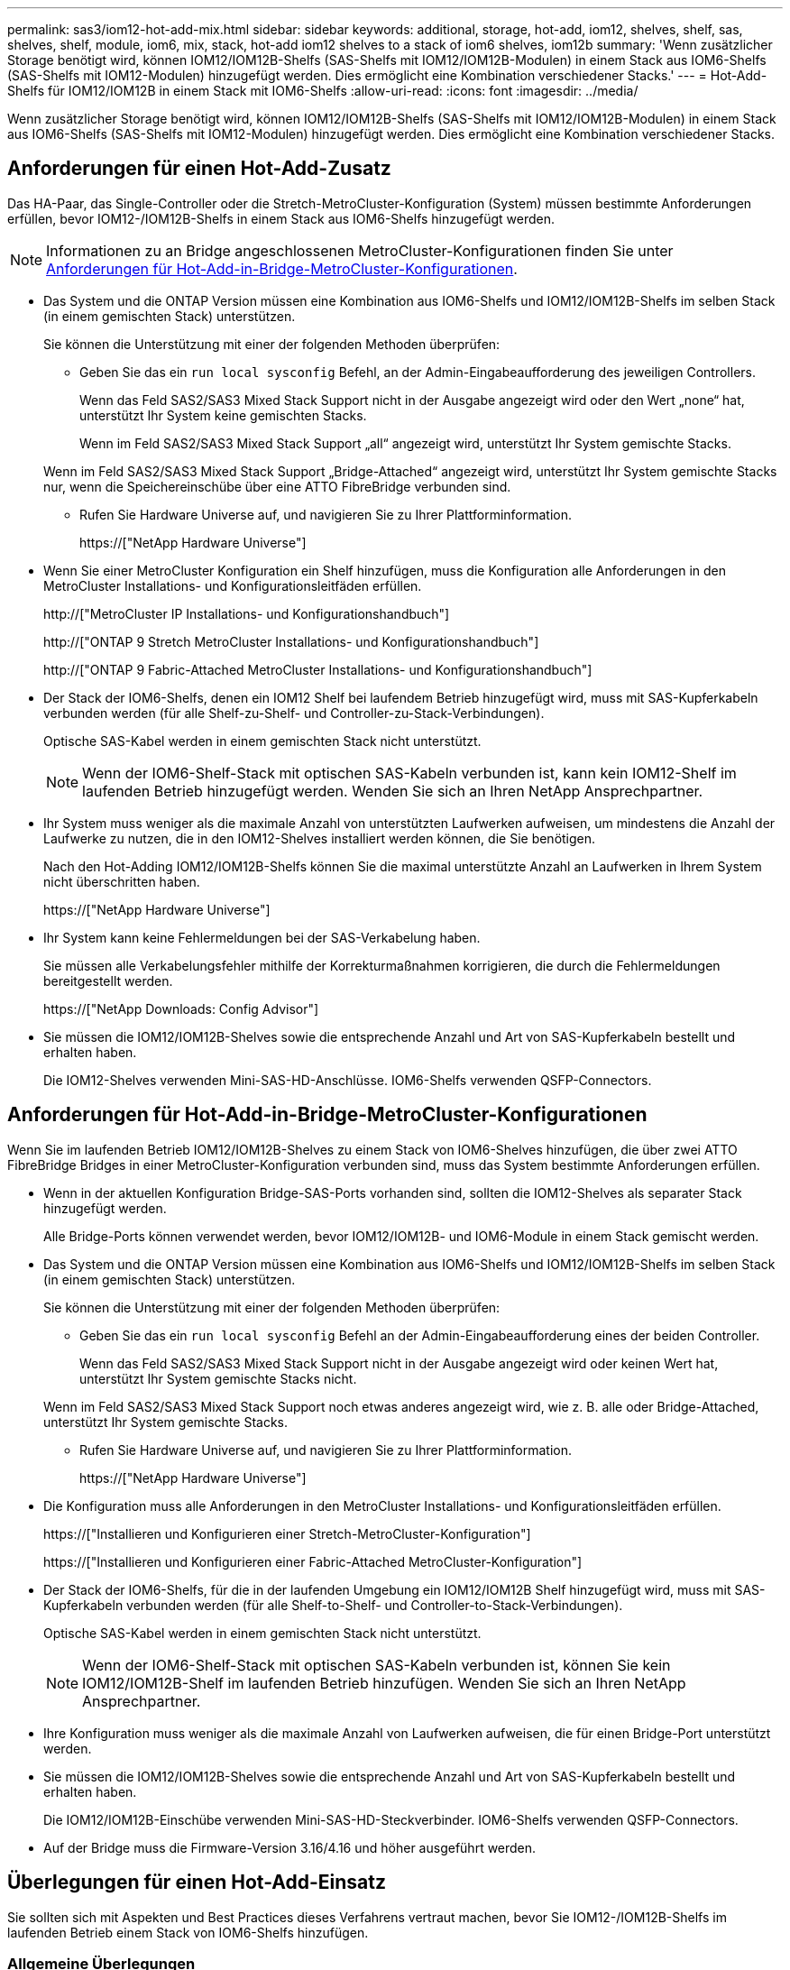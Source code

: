 ---
permalink: sas3/iom12-hot-add-mix.html 
sidebar: sidebar 
keywords: additional, storage, hot-add, iom12, shelves, shelf, sas, shelves, shelf, module, iom6, mix, stack, hot-add iom12 shelves to a stack of iom6 shelves, iom12b 
summary: 'Wenn zusätzlicher Storage benötigt wird, können IOM12/IOM12B-Shelfs (SAS-Shelfs mit IOM12/IOM12B-Modulen) in einem Stack aus IOM6-Shelfs (SAS-Shelfs mit IOM12-Modulen) hinzugefügt werden. Dies ermöglicht eine Kombination verschiedener Stacks.' 
---
= Hot-Add-Shelfs für IOM12/IOM12B in einem Stack mit IOM6-Shelfs
:allow-uri-read: 
:icons: font
:imagesdir: ../media/


[role="lead"]
Wenn zusätzlicher Storage benötigt wird, können IOM12/IOM12B-Shelfs (SAS-Shelfs mit IOM12/IOM12B-Modulen) in einem Stack aus IOM6-Shelfs (SAS-Shelfs mit IOM12-Modulen) hinzugefügt werden. Dies ermöglicht eine Kombination verschiedener Stacks.



== Anforderungen für einen Hot-Add-Zusatz

Das HA-Paar, das Single-Controller oder die Stretch-MetroCluster-Konfiguration (System) müssen bestimmte Anforderungen erfüllen, bevor IOM12-/IOM12B-Shelfs in einem Stack aus IOM6-Shelfs hinzugefügt werden.


NOTE: Informationen zu an Bridge angeschlossenen MetroCluster-Konfigurationen finden Sie unter <<Anforderungen für Hot-Add-in-Bridge-MetroCluster-Konfigurationen>>.

* Das System und die ONTAP Version müssen eine Kombination aus IOM6-Shelfs und IOM12/IOM12B-Shelfs im selben Stack (in einem gemischten Stack) unterstützen.
+
Sie können die Unterstützung mit einer der folgenden Methoden überprüfen:

+
** Geben Sie das ein ``run local sysconfig`` Befehl, an der Admin-Eingabeaufforderung des jeweiligen Controllers.
+
Wenn das Feld SAS2/SAS3 Mixed Stack Support nicht in der Ausgabe angezeigt wird oder den Wert „none“ hat, unterstützt Ihr System keine gemischten Stacks.

+
Wenn im Feld SAS2/SAS3 Mixed Stack Support „all“ angezeigt wird, unterstützt Ihr System gemischte Stacks.

+
Wenn im Feld SAS2/SAS3 Mixed Stack Support „Bridge-Attached“ angezeigt wird, unterstützt Ihr System gemischte Stacks nur, wenn die Speichereinschübe über eine ATTO FibreBridge verbunden sind.

** Rufen Sie Hardware Universe auf, und navigieren Sie zu Ihrer Plattforminformation.
+
https://["NetApp Hardware Universe"]



* Wenn Sie einer MetroCluster Konfiguration ein Shelf hinzufügen, muss die Konfiguration alle Anforderungen in den MetroCluster Installations- und Konfigurationsleitfäden erfüllen.
+
http://["MetroCluster IP Installations- und Konfigurationshandbuch"]

+
http://["ONTAP 9 Stretch MetroCluster Installations- und Konfigurationshandbuch"]

+
http://["ONTAP 9 Fabric-Attached MetroCluster Installations- und Konfigurationshandbuch"]

* Der Stack der IOM6-Shelfs, denen ein IOM12 Shelf bei laufendem Betrieb hinzugefügt wird, muss mit SAS-Kupferkabeln verbunden werden (für alle Shelf-zu-Shelf- und Controller-zu-Stack-Verbindungen).
+
Optische SAS-Kabel werden in einem gemischten Stack nicht unterstützt.

+

NOTE: Wenn der IOM6-Shelf-Stack mit optischen SAS-Kabeln verbunden ist, kann kein IOM12-Shelf im laufenden Betrieb hinzugefügt werden. Wenden Sie sich an Ihren NetApp Ansprechpartner.

* Ihr System muss weniger als die maximale Anzahl von unterstützten Laufwerken aufweisen, um mindestens die Anzahl der Laufwerke zu nutzen, die in den IOM12-Shelves installiert werden können, die Sie benötigen.
+
Nach den Hot-Adding IOM12/IOM12B-Shelfs können Sie die maximal unterstützte Anzahl an Laufwerken in Ihrem System nicht überschritten haben.

+
https://["NetApp Hardware Universe"]

* Ihr System kann keine Fehlermeldungen bei der SAS-Verkabelung haben.
+
Sie müssen alle Verkabelungsfehler mithilfe der Korrekturmaßnahmen korrigieren, die durch die Fehlermeldungen bereitgestellt werden.

+
https://["NetApp Downloads: Config Advisor"]

* Sie müssen die IOM12/IOM12B-Shelves sowie die entsprechende Anzahl und Art von SAS-Kupferkabeln bestellt und erhalten haben.
+
Die IOM12-Shelves verwenden Mini-SAS-HD-Anschlüsse. IOM6-Shelfs verwenden QSFP-Connectors.





== Anforderungen für Hot-Add-in-Bridge-MetroCluster-Konfigurationen

Wenn Sie im laufenden Betrieb IOM12/IOM12B-Shelves zu einem Stack von IOM6-Shelves hinzufügen, die über zwei ATTO FibreBridge Bridges in einer MetroCluster-Konfiguration verbunden sind, muss das System bestimmte Anforderungen erfüllen.

* Wenn in der aktuellen Konfiguration Bridge-SAS-Ports vorhanden sind, sollten die IOM12-Shelves als separater Stack hinzugefügt werden.
+
Alle Bridge-Ports können verwendet werden, bevor IOM12/IOM12B- und IOM6-Module in einem Stack gemischt werden.

* Das System und die ONTAP Version müssen eine Kombination aus IOM6-Shelfs und IOM12/IOM12B-Shelfs im selben Stack (in einem gemischten Stack) unterstützen.
+
Sie können die Unterstützung mit einer der folgenden Methoden überprüfen:

+
** Geben Sie das ein ``run local sysconfig`` Befehl an der Admin-Eingabeaufforderung eines der beiden Controller.
+
Wenn das Feld SAS2/SAS3 Mixed Stack Support nicht in der Ausgabe angezeigt wird oder keinen Wert hat, unterstützt Ihr System gemischte Stacks nicht.

+
Wenn im Feld SAS2/SAS3 Mixed Stack Support noch etwas anderes angezeigt wird, wie z. B. alle oder Bridge-Attached, unterstützt Ihr System gemischte Stacks.

** Rufen Sie Hardware Universe auf, und navigieren Sie zu Ihrer Plattforminformation.
+
https://["NetApp Hardware Universe"]



* Die Konfiguration muss alle Anforderungen in den MetroCluster Installations- und Konfigurationsleitfäden erfüllen.
+
https://["Installieren und Konfigurieren einer Stretch-MetroCluster-Konfiguration"]

+
https://["Installieren und Konfigurieren einer Fabric-Attached MetroCluster-Konfiguration"]

* Der Stack der IOM6-Shelfs, für die in der laufenden Umgebung ein IOM12/IOM12B Shelf hinzugefügt wird, muss mit SAS-Kupferkabeln verbunden werden (für alle Shelf-to-Shelf- und Controller-to-Stack-Verbindungen).
+
Optische SAS-Kabel werden in einem gemischten Stack nicht unterstützt.

+

NOTE: Wenn der IOM6-Shelf-Stack mit optischen SAS-Kabeln verbunden ist, können Sie kein IOM12/IOM12B-Shelf im laufenden Betrieb hinzufügen. Wenden Sie sich an Ihren NetApp Ansprechpartner.

* Ihre Konfiguration muss weniger als die maximale Anzahl von Laufwerken aufweisen, die für einen Bridge-Port unterstützt werden.
* Sie müssen die IOM12/IOM12B-Shelves sowie die entsprechende Anzahl und Art von SAS-Kupferkabeln bestellt und erhalten haben.
+
Die IOM12/IOM12B-Einschübe verwenden Mini-SAS-HD-Steckverbinder. IOM6-Shelfs verwenden QSFP-Connectors.

* Auf der Bridge muss die Firmware-Version 3.16/4.16 und höher ausgeführt werden.




== Überlegungen für einen Hot-Add-Einsatz

Sie sollten sich mit Aspekten und Best Practices dieses Verfahrens vertraut machen, bevor Sie IOM12-/IOM12B-Shelfs im laufenden Betrieb einem Stack von IOM6-Shelfs hinzufügen.



=== Allgemeine Überlegungen

* Es wird dringend empfohlen, dass die IOM12/IOM12B-Shelves, die Sie Hot-Addding verwenden, Firmware-Version 0260 oder höher ausführen, bevor Sie sie mit Ihrem System verkabeln.
+
Eine unterstützte Version der Shelf-Firmware schützt vor Problemen mit dem Zugriff auf den Storage Stack, wenn Sie das Shelf, das im laufenden Betrieb hinzugefügt wird, nicht ordnungsgemäß mit dem Stack verbunden haben.

+
Überprüfen Sie nach dem Download der IOM12/IOM12B Shelf-Firmware auf Ihre Shelves, ob die Firmware-Version 0260 oder höher ist, indem Sie in die eingeben `storage shelf show -module` Befehl an der Konsole eines der beiden Controller.

* Eine unterbrechungsfreie Stack-Konsolidierung wird nicht unterstützt.
+
Mithilfe dieses Verfahrens können Festplatten-Shelfs, die im laufenden Betrieb hinzugefügt wurden, nicht von einem anderen Stack in demselben System entfernt werden, wenn das System eingeschaltet ist und Daten bereitstellt (I/O wird ausgeführt).

* Mithilfe dieses Verfahrens können Festplatten-Shelfs im laufenden Betrieb hinzugefügt werden, die innerhalb desselben MetroCluster Systems entfernt wurden, wenn das betroffene Shelf Aggregate gespiegelt hat.
* Wenn Shelfs mit IOM12-Modulen in einem Shelf-Stack mit IOM6-Modulen hinzugefügt werden, arbeitet die Performance des gesamten Stacks mit 6 Gbit/s (arbeitet mit der niedrigsten gemeinsamen Geschwindigkeit).
+
Bei den Hot-Adding-Shelfs, die von IOM3- oder IOM6-Modulen aktualisiert wurden, arbeitet der Stack mit 12 Gbit/s. Die Shelf-Backplane und Festplattenfunktionen können die Festplatten-Performance jedoch auf 3 Gbit/s oder 6 Gbit/s begrenzen.

* Nachdem Sie ein Shelf mit Hot-Zusatz angeschlossen haben, erkennt ONTAP das Shelf:
+
** Wenn die automatische Laufwerkszuweisung aktiviert ist, wird die Laufwerkseigentümer festgelegt.
** Die Shelf- (IOM) und die Laufwerk-Firmware sollten bei Bedarf automatisch aktualisiert werden.
+

NOTE: Firmware-Updates können bis zu 30 Minuten dauern.







=== Überlegungen zu Best Practices

* *Best Practice:* die beste Praxis ist, aktuelle Versionen der Shelf- (IOM) Firmware und Laufwerk-Firmware auf dem System zu haben, bevor ein Shelf im laufenden Betrieb hinzugefügt wird.
+
https://["NetApp Downloads: Festplatten-Shelf Firmware"]

+
https://["NetApp Downloads: Festplatten-Firmware"]




NOTE: Stellen Sie die Firmware nicht auf eine Version zurück, die Ihr Shelf und seine Komponenten nicht unterstützt.

* *Best Practice:* die beste Praxis ist, dass die aktuelle Version des Disk Qualification Package (DQP) installiert wird, bevor ein Shelf im laufenden Betrieb hinzugefügt wird.
+
Wenn die aktuelle Version des DQP installiert ist, kann Ihr System neu qualifizierte Laufwerke erkennen und verwenden. Dies verhindert, dass Systemereignimeldungen über nicht aktuelle Laufwerksinformationen verfügen und Laufwerkspartitionierung verhindern, da Laufwerke nicht erkannt werden. Das DQP benachrichtigt Sie auch über nicht aktuelle Laufwerk-Firmware.

+
https://["NetApp Downloads: Disk Qualification Package"^]

* *Best Practice:* die beste Praxis ist, Active IQ Config Advisor vor und nach dem Hot-Adding eines Regals zu laufen.
+
Wenn Sie Active IQ Config Advisor ausführen, bevor Sie ein Shelf hinzufügen, erhalten Sie einen Snapshot der vorhandenen SAS-Konnektivität, verifiziert die Firmware-Versionen (IOM) und ermöglicht Ihnen, eine Shelf-ID zu überprüfen, die bereits auf dem System verwendet wird. Wenn Sie Active IQ Config Advisor nach dem Hinzufügen eines Shelfs im laufenden Betrieb ausführen, können Sie überprüfen, ob Shelfs ordnungsgemäß verkabelt sind und die Shelf-IDs innerhalb des Systems eindeutig sind.

+
https://["NetApp Downloads: Config Advisor"]

* *Best Practice:* die beste Praxis ist es, in-Band ACP (IBACP) auf Ihrem System laufen zu lassen.
+
** Für Systeme, auf denen IBAP läuft, wird IBACP automatisch auf Hot-Added IOM12-Shelves aktiviert.
** Bei Systemen, bei denen Out-of-Band-ACP aktiviert ist, sind ACP-Funktionen auf IOM12-Shelfs nicht verfügbar.
+
Sie sollten zu IBACP migrieren und die Out-of-Band ACP-Verkabelung entfernen.

** Wenn Ihr System nicht IBACP verfügt und Ihr System die Anforderungen von IBACP erfüllt, können Sie Ihr System auf IBACP migrieren, bevor Sie ein IOM12 Shelf im laufenden Betrieb hinzufügen.
+
https://["Anweisungen für die Migration in IBACP"]

+

NOTE: Die Migrationsanweisungen enthalten die Systemanforderungen für IBACP.







== Bereiten Sie sich darauf vor, das Laufwerk manuell einem Hot-Add-Vorgang zuzuweisen

Wenn Sie die Eigentümerschaft der Laufwerke für die IOM12-Shelves manuell zuweisen, müssen Sie die automatische Laufwerkszuweisung deaktivieren, wenn sie aktiviert ist.

.Bevor Sie beginnen
Sie müssen die Systemanforderungen erfüllt haben.

<<Anforderungen für einen Hot-Add-Zusatz>>

<<Anforderungen für Hot-Add-in-Bridge-MetroCluster-Konfigurationen>>

.Über diese Aufgabe
Bei einem HA-Paar müssen Sie die Eigentümerschaft des Laufwerks manuell zuweisen, wenn Laufwerke im Shelf Eigentum beider Controller-Module sind.

.Schritte
. Überprüfen Sie, ob die automatische Laufwerkszuweisung aktiviert ist: `storage disk option show`
+
Wenn Sie ein HA-Paar haben, können Sie den Befehl auf einem der Controller-Module eingeben.

+
Wenn die automatische Laufwerkszuweisung aktiviert ist, wird die Ausgabe angezeigt `on` In der Spalte „`Auto Assign`“ (für jedes Controller-Modul).

. Wenn die automatische Laufwerkszuweisung aktiviert ist, deaktivieren Sie sie: `storage disk option modify -node _node_name_ -autoassign off`
+
Wenn Sie über ein HA-Paar oder eine MetroCluster Konfiguration mit zwei Nodes verfügen, müssen Sie die automatische Laufwerkszuweisung auf beiden Controller-Modulen deaktivieren.





== Installation von Shelfs für ein Hot-Add-regale

Sie installieren das Shelf für jedes Shelf, das Sie im laufenden Betrieb hinzufügen, in ein Rack, verbinden die Netzkabel, schalten das Shelf ein und legen die Shelf-ID fest.

. Installieren Sie das Rack Mount Kit (für Installationen mit zwei oder vier Pfosten), die mit Ihrem Festplatten-Shelf geliefert wurden. Verwenden Sie dazu den Installationsflyer, der mit dem Kit geliefert wurde.
+
[NOTE]
====
Wenn Sie mehrere Platten-Shelfs installieren, sollten Sie diese von unten nach oben im Rack installieren, um für optimale Stabilität zu sorgen.

====
+
[CAUTION]
====
Montieren Sie das Festplatten-Shelf nicht in ein Telco-Rack, da es aufgrund des Gewichts des Festplatten-Shelfs zu einem Einsturz des Racks mit seinem eigenen Gewicht führen kann.

====
. Installieren und befestigen Sie das Festplatten-Shelf mit dem im Kit enthaltenen Installationsflyer an den Halterungen und am Rack.
+
Damit ein Platten-Shelf leichter und leichter zu manövrieren kann, entfernen Sie die Netzteile und I/O-Module (IOMs).

+
Obwohl die Laufwerke getrennt verpackt sind und das Shelf leichter wird, wiegt ein leeres DS460C Shelf noch immer ungefähr 132 kg. Gehen Sie daher beim Verschieben eines Shelfs folgende Vorsicht vor.

+

CAUTION: Es wird empfohlen, einen mechanischen Aufzug oder vier Personen mit den Hubgriffen zu verwenden, um ein leeres DS460C-Regal sicher zu bewegen.

+
Ihre DS460C-Sendung wurde mit vier abnehmbaren Hebegriffen (zwei pro Seite) verpackt. Um die Hebegriffe zu verwenden, installieren Sie sie, indem Sie die Laschen der Griffe in die Schlitze an der Seite des Regals einsetzen und nach oben drücken, bis sie einrasten. Wenn Sie dann das Festplatten-Shelf auf die Schienen schieben, lösen Sie mithilfe der Daumenverriegelung jeweils einen Satz von Griffen. Die folgende Abbildung zeigt, wie ein Hubgriff befestigt wird.

+
image::../media/drw_ds460c_handles.gif[drw ds460c Griffe]

. Installieren Sie alle zuvor entfernten Netzteile und IOMs neu, bevor Sie das Festplatten-Shelf in das Rack einbauen.
. Wenn Sie ein DS460C Festplatten-Shelf installieren, installieren Sie die Laufwerke in den Laufwerkfächer. Andernfalls fahren Sie mit dem nächsten Schritt fort.
+
[NOTE]
====
Tragen Sie stets ein ESD-Handgelenkband, das an einer nicht lackierten Oberfläche am Gehäuse geerdet ist, um statische Entladungen zu vermeiden.

Wenn ein Handgelenkband nicht verfügbar ist, berühren Sie eine unlackierte Oberfläche des Speichergehäuses, bevor Sie das Festplattenlaufwerk behandeln.

====
+
Wenn Sie ein teilweise bestücktes Shelf erworben haben, das heißt, dass das Shelf weniger als die 60 von ihm unterstützten Laufwerke für jede Schublade enthält, installieren Sie die Laufwerke wie folgt:

+
** Installieren Sie die ersten vier Laufwerke in den vorderen Steckplätzen (0, 3, 6 und 9).
+

NOTE: *Gefahr einer Gerätestörung:* um einen korrekten Luftstrom zu ermöglichen und eine Überhitzung zu vermeiden, müssen die ersten vier Laufwerke immer in die vorderen Schlitze (0, 3, 6 und 9) eingesetzt werden.

** Verteilen Sie bei den verbleibenden Laufwerken gleichmäßig auf alle Fächer.




Die folgende Abbildung zeigt, wie die Laufwerksanzahl bei jedem Laufwerkschublade im Shelf von 0 bis 11 nummeriert ist.

image::../media/dwg_trafford_drawer_with_hdds_callouts.gif[Dwg trafford Schublade mit hdds-Callouts]

. Öffnen Sie die obere Schublade des Regals.
. Nehmen Sie ein Laufwerk aus dem ESD-Beutel.
. Den Nockengriff am Antrieb senkrecht anheben.
. Richten Sie die beiden angehobenen Tasten auf beiden Seiten des Laufwerkträgers an der entsprechenden Lücke im Laufwerkskanal auf der Laufwerksschublade aus.
+
image::../media/28_dwg_e2860_de460c_drive_cru.gif[28 DWG e2860 de460c Antrieb Cru]

+
[cols="10,90"]
|===


| image:../media/legend_icon_01.png[""] | Erhöhte Taste auf der rechten Seite des Laufwerkträgers 
|===
. Senken Sie den Antrieb gerade nach unten, und drehen Sie dann den Nockengriff nach unten, bis das Laufwerk unter dem orangefarbenen Freigaberiegel einrastet.
. Wiederholen Sie die vorherigen Teilschritte für jedes Laufwerk in der Schublade.
+
Stellen Sie sicher, dass die Steckplätze 0, 3, 6 und 9 in jeder Schublade Laufwerke enthalten.

. Schieben Sie die Laufwerkschublade vorsichtig wieder in das Gehäuse.
+
|===


 a| 
image:../media/2860_dwg_e2860_de460c_gentle_close.gif[""]



 a| 

CAUTION: *Möglicher Verlust des Datenzugriffs:* Schlingen Sie die Schublade niemals aus. Schieben Sie die Schublade langsam hinein, um zu vermeiden, dass die Schublade einrastet und das Speicher-Array beschädigt wird.

|===
. Schließen Sie die Antriebsschublade, indem Sie beide Hebel in die Mitte schieben.
. Wiederholen Sie diese Schritte für jede Schublade im Festplatten-Shelf.
. Befestigen Sie die Frontverkleidung.
+
.. Wenn Sie mehrere Festplatten-Shelfs hinzufügen, wiederholen Sie die vorherigen Schritte für jedes Festplatten-Shelf, das Sie installieren.
.. Schließen Sie die Netzteile für jedes Festplatten-Shelf an:


. Schließen Sie die Stromkabel zuerst an die Festplatten-Shelves an, um sie an die Halterung des Netzkabels zu befestigen. Anschließend können Sie die Netzkabel an verschiedene Stromquellen anschließen, um die Stabilität zu gewährleisten.
. Schalten Sie die Netzteile für jedes Festplatten-Shelf ein und warten Sie, bis die Festplatten erweitert werden.
+
.. Legen Sie die Shelf-ID für jedes Shelf fest, das Sie einer ID hinzufügen möchten, die innerhalb des HA-Paars oder der Single-Controller-Konfiguration eindeutig ist.
+
Gültige Shelf-ID: 00 bis 99. Es wird empfohlen, die Shelf-IDs so festzulegen, dass IOM6-Shelfs niedrigere Zahlen (1 bis 9) und die IOM12-Shelfs größere Zahlen (10 und höher) verwenden.

+
Wenn Sie über ein Plattformmodell mit Onboard-Storage verfügen, müssen Shelf-IDs über das interne Shelf und extern verbundene Shelves eindeutig sein. Es wird empfohlen, dass Sie für das interne Shelf den Wert 0 festlegen. Bei MetroCluster-IP-Konfigurationen gelten nur die externen Shelf-Namen. Daher müssen die Shelf-Namen nicht eindeutig sein.



. Falls erforderlich, überprüfen Sie, ob die Shelf-IDs bereits verwendet werden, indem Sie Active IQ Config Advisor ausführen.
+
https://["NetApp Downloads: Config Advisor"]

+
Sie können auch die ausführen `storage shelf show -fields shelf-id` Befehl, um eine Liste der bereits verwendeten Shelf-IDs (und Duplikate, falls vorhanden) in Ihrem System anzuzeigen.

. Greifen Sie auf den Shelf-ID-Knopf hinter der linken Endkappe zu.
. Ändern Sie die erste Nummer der Shelf-ID, indem Sie die orange Taste gedrückt halten, bis die erste Ziffer auf der digitalen Anzeige blinkt. Diese kann bis zu drei Sekunden dauern.
. Drücken Sie die Taste, um die Nummer so lange zu drücken, bis Sie die gewünschte Nummer erreicht haben.
. Wiederholen Sie für die zweite Zahl die Unterschritte c und d.
. Beenden Sie den Programmiermodus, indem Sie die Taste gedrückt halten, bis die zweite Ziffer nicht mehr blinkt. Dies kann bis zu drei Sekunden dauern.
. Schalten Sie das Shelf aus und wieder ein, damit die Shelf-ID übernommen wird.
+
Sie müssen beide Netzschalter ausschalten, 10 Sekunden warten und dann wieder einschalten, um den aus- und Wiedereinschalten abzuschließen.

. Wiederholen Sie die Teilschritte b bis g für jedes Regal, das Sie im laufenden Betrieb hinzufügen möchten.




== Kabel-Shelfs für ein Hot-Add-Kabel

Wie Sie ein IOM12/IOM12B Shelf mit einem Stack von IOM12-Shelves verkabeln, hängt davon ab, ob das IOM12-Shelf das erste IOM12/IOM12B-Shelf ist, d. h., es gibt keine anderen IOM12-Shelves im Stack, Oder ob es sich um ein zusätzliches IOM12/IOM12B-Shelf zu einem vorhandenen gemischten Stack handelt, d. h. ein oder mehrere IOM12/IOM12B-Shelves sind bereits im Stack vorhanden. Es hängt auch davon ab, ob der Stack Multipath HA, Multipath-Konnektivität, Single Path HA oder Single Path-Konnektivität bietet.

.Bevor Sie beginnen
* Sie müssen die Systemanforderungen erfüllt haben.
+
<<Anforderungen für einen Hot-Add-Zusatz>>

* Sie müssen das Vorbereitungsverfahren, falls zutreffend, abgeschlossen haben.
+
<<Bereiten Sie sich darauf vor, das Laufwerk manuell einem Hot-Add-Vorgang zuzuweisen>>

* Sie müssen die Shelfs installiert und eingeschaltet sowie die Shelf-IDs festlegen.
+
<<Installation von Shelfs für ein Hot-Add-regale>>



.Über diese Aufgabe
* IOM12/IOM12B-Shelves werden immer in den logischen letzten Shelf in einem Stack hinzugefügt, um eine einzelne-Geschwindigkeit-Transition innerhalb des Stacks zu ermöglichen.
+
Durch die Erweiterung von IOM12/IOM12B-Shelfs in das logische, letzte Shelf in einem Stack bleiben die IOM6-Shelfs in Gruppen zusammengefasst und die IOM12/IOM12B-Shelfs bleiben so gruppiert, dass eine Transition zwischen den beiden Gruppen von Shelfs mit einer einzigen Geschwindigkeit möglich ist.

+
Beispiel:

+
** In einem HA-Paar wird ein Übergang mit einer einzelnen Geschwindigkeit in einem Stack mit zwei IOM6-Shelfs und zwei IOM12/IOM12B-Shelfs wie folgt dargestellt:
+
 Controller <-> IOM6 <-> IOM6 <---> IOM12IOM12B <-> IOM12/IOM12B <-> Controller
** In einem HA-Paar mit integriertem IOM12E Storage wird ein Übergang mit einer einzelnen Geschwindigkeit in einem Stack mit zwei IOM12-Shelfs und zwei IOM6-Shelfs wie folgt dargestellt:
+
 IOM12E 0b <-> IOM12/IOM12B <-> IOM12/IOM12B <---> IOM6 <-> IOM6 <-> IOM12E 0a
+
Der Onboard-Speicherport 0b ist der Port vom internen Speicher (Expander) und da er mit dem Hot-Added IOM12/IOM12B-Shelf (das letzte Shelf im Stack) verbunden wird, wird die Gruppe der IOM12/IOM12B-Shelves zusammen gehalten und ein einziger Übergang über den Stack und die integrierte IOM12E-Speicherung beibehalten.



* Es wird nur eine Transition mit einer zentralen Geschwindigkeit in einem gemischten Stack unterstützt. Es gibt keine weiteren Geschwindigkeitsübergänge. Beispielsweise können Sie keine zwei Geschwindigkeitsübergänge innerhalb eines Stacks haben, die wie dargestellt werden:
+
 Controller <-> IOM6 <-> IOM6 <---> IOM12/IOM12B <-> IOM12/IOM12B <---> IOM6 <-> Controller
* IOM6-Shelfs können in einem gemischten Stack hinzugefügt werden. Sie müssen sie jedoch zusammen mit den IOM6-Shelfs (vorhandene Gruppe von IOM6-Shelfs) in den Stack einbinden, um die Transition in der einzelnen Geschwindigkeit im Stack aufrechtzuerhalten.
* Sie verkabeln IOM12/IOM12B-Shelves indem Sie zuerst die SAS-Ports auf dem IOM A-Pfad verbinden und dann die Kabelschritte für den IOM B-Pfad, je nach Ihrer Stack-Konnektivität, wiederholen.
+

NOTE: In einer MetroCluster-Konfiguration können Sie den IOM B-Pfad nicht verwenden.

* Das erste IOM12/IOM12B-Shelf (das Shelf, das mit dem logischen letzten IOM6-Shelf verbunden wird) stellt immer eine Verbindung zu den IOM6-Shelf Circle-Ports (keine quadratischen Ports) her.
* Die SAS-Kabelanschlüsse sind codiert. Wenn sie sich korrekt an einen SAS-Port orientieren, klickt der Anschluss an.
+
Bei Shelfs setzen Sie einen SAS-Kabelanschluss ein, wobei die Zuglasche nach unten (auf der Unterseite des Steckers) ausgerichtet ist. Bei Controllern kann die Ausrichtung der SAS-Ports je nach Plattformmodell variieren. Daher variiert die korrekte Ausrichtung des SAS-Kabelsteckers.

* Sie können die folgende Abbildung zur Verkabelung von IOM12/IOM12B-Shelfs mit einem IOM6-Shelf-Stack in einer Konfiguration verwenden, in der keine FC-to-SAS-Bridges verwendet werden.
+
Diese Abbildung bezieht sich auf einen Stack mit Multipath HA Konnektivität. Das Verkabelungskonzept kann jedoch auf Stacks mit Multipath, Single Path HA, Single Path Konnektivität und Stretch MetroCluster Konfigurationen angewendet werden.

+
image::../media/drw_sas2_sas3_mixed_stack.png[drw sas2 sas3 gemischter Stapel]

* Sie können die folgende Abbildung zur Verkabelung von IOM12/IOM12B-Shelfs mit einem IOM6-Shelf-Stack in einer über eine Bridge verbundenen MetroCluster-Konfiguration verwenden. image:../media/hot_adding_iom12_shelves_to_iom6_stack_in_bridge_attached_config.png[""]


.Schritte
. Identifizieren Sie physisch das letzte logische Shelf im Stack.
+
Je nach Plattformmodell und Stack-Konnektivität (Multipath HA, Multipath, Single Path HA oder Single Path) verfügt das logische letzte Shelf über Controller-zu-Stack-Verbindungen von Controller SAS-Ports B und D. Oder es verfügt das Shelf über keine Verbindungen zu keinem Controller (da die Controller-zu-Stack-Konnektivität über die logische Oberseite des Stacks liegt, über die Controller-SAS-Ports A und C).

. Wenn das IOM12/IOM12B Shelf, das Sie im laufenden Betrieb hinzufügen, das erste IOM12/IOM12B-Shelf dem IOM6-Stack hinzugefügt wird, d. h. es gibt keine anderen IOM12/IOM12B-Shelves im IOM6-Shelf-Stack, führen Sie die entsprechenden Unterschritte durch.
+

NOTE: Achten Sie darauf, dass Sie mindestens 70 Sekunden zwischen dem Trennen eines Kabels und dem Wiederanschließen des Kabels und dem Ersetzen eines Kabels für ein anderes warten.

+
Fahren Sie andernfalls mit Schritt 3 fort.

+
[cols="2*"]
|===
| Wenn die Konnektivität Ihres IOM6-Stacks... | Dann... 


 a| 
Multipath HA oder Multipath oder Single Path HA mit Controller-Konnektivität zum logischen letzten Shelf (einschließlich Stretch MetroCluster-Konfigurationen)
 a| 
.. Trennen Sie das Controller-zu-Stack-Kabel vom letzten IOM6-Shelf-IOM A-Circle-Port mit dem Controller oder der Bridge.
+
Notieren Sie sich den Controller Port.

+
Legen Sie das Kabel beiseite. Sie wird nicht mehr benötigt.

+
Andernfalls weiter mit subStep e.

.. Verkabeln Sie die Shelf-zu-Shelf-Verbindung zwischen dem letzten IOM6-Shelf IOM A-Kreis-Port (von Unterschritt A) und dem neuen IOM12/IOM12B-Shelf IOM A-Port 1.
+
Verwenden Sie ein SAS-Kupfer QSFP-to-Mini-SAS HD-Kabel.

.. Wenn Sie ein weiteres IOM12/IOM12B-Shelf während des laufenden Betrieb hinzufügen, verkabeln Sie die Shelf-zu-Shelf-Verbindung zwischen dem IOM12/IOM12B-Shelf IOM A-Port 3 des gerade verkabelten Shelfs und dem nächsten IOM12/IOM12B-Shelf IOM A-Port 1.
+
Verwenden Sie ein Mini-SAS HD-to-Mini-SAS HD-Kabel mit SAS-Kupfer.

+
Andernfalls fahren Sie mit dem nächsten Unterschritt fort.

.. Stellen Sie die Controller-zu-Stack-Verbindung wieder her, indem Sie denselben Port am Controller oder Bridge (in Unterschritt A) an den neuen letzten IOM12 IOM A-Port 3 verkabeln.
+
Verwenden Sie je nach Anschlusstyp des Controllers ein SAS-Kupfer-QSFP-to-Mini-SAS-HD-Kabel oder Mini-SAS HD-Kabel.

.. Wiederholen Sie die Unterschritte A bis d für IOM B
+
Fahren Sie andernfalls mit Schritt 4 fort.





 a| 
Über Bridge-Verbindungen in einer MetroCluster-Konfiguration
 a| 
.. Trennen Sie das untere Bridge-to-Stack-Kabel vom letzten IOM6-Shelf-IOM A-Circle-Port zur Bridge.
+
Notieren Sie sich den Bridge-Port.

+
Legen Sie das Kabel beiseite. Sie wird nicht mehr benötigt.

+
Andernfalls weiter mit subStep e.

.. Verkabeln Sie die Shelf-to-Shelf-Verbindung zwischen dem letzten IOM6-Shelf IOM A-Circle-Port (von Unterschritt A) und dem neuen IOM12-Shelf IOM A-Port 1.
+
Verwenden Sie ein SAS-Kupfer QSFP-to-Mini-SAS HD-Kabel.

.. Wenn Sie ein weiteres IOM12/IOM12B-Shelf während des laufenden Betrieb hinzufügen, verkabeln Sie die Shelf-zu-Shelf-Verbindung zwischen dem IOM12/IOM12B-Shelf IOM A-Port 3 des gerade verkabelten Shelfs und dem nächsten IOM12/IOM12B-Shelf IOM A-Port 1.
+
Verwenden Sie ein Mini-SAS HD-to-Mini-SAS HD-Kabel mit SAS-Kupfer.

+
Andernfalls fahren Sie mit dem nächsten Unterschritt fort.

.. Wiederholen Sie die Unterschritte b und c, um die Shelf-zu-Shelf-Verbindungen für IOM B zu verkabeln
.. Stellen Sie die untere Bridge-to-Stack-Verbindung wieder her, indem Sie denselben Port an der Bridge (in Unterschritt A) an den neuen letzten IOM12-Shelf IOM A-Port 3 verkabeln.
+
Verwenden Sie je nach Anschlusstyp des Controllers ein SAS-Kupfer-QSFP-to-Mini-SAS-HD-Kabel oder Mini-SAS HD-Kabel.

.. Fahren Sie mit Schritt 4 fort.




 a| 
Single Path HA oder Single Path ohne Controller-Verbindung zum logischen letzten Shelf
 a| 
.. Verkabeln Sie die Shelf-zu-Shelf-Verbindung zwischen dem letzten IOM6-Shelf IOM A-Circle-Port und dem neuen IOM12/IOM12B-Shelf IOM A-Port 1.
+
Verwenden Sie ein SAS-Kupfer QSFP-to-Mini-SAS HD-Kabel.

.. Wiederholen Sie den obigen Unterschritt für IOM B
.. Wenn Sie ein weiteres IOM12/IOM12B-Shelf bei laufendem Betrieb hinzufügen, wiederholen Sie die Unterschritte A und B.
+
Fahren Sie andernfalls mit Schritt 4 fort.



|===
. Wenn das IOM12/IOM12B Shelf, das Sie in der Hot-Adding-Umgebung verwenden, ein zusätzliches IOM12/IOM12B Shelf zu einem vorhandenen gemischten Stack ist, d. h. ein oder mehrere IOM12/IOM12B Shelves sind bereits im Stack vorhanden, führen Sie die entsprechenden Teilschritte durch.
+

NOTE: Achten Sie darauf, dass Sie mindestens 70 Sekunden warten, bis Sie ein Kabel trennen und wieder anschließen, und wenn Sie ein Kabel länger ersetzen.

+
[cols="2*"]
|===
| Wenn die Verbindung Ihres gemischten Stacks... | Dann... 


 a| 
Multipath HA oder Multipath oder Single Path HA mit Controller-Konnektivität zum logischen letzten Shelf oder Bridge-Attached-Konnektivität in einer MetroCluster-Konfiguration
 a| 
.. Bewegen Sie das Controller-zu-Stack-Kabel vom letzten IOM12/IOM12B-Shelf IOM A-Port 3 an denselben Port am neuen IOM12/IOM12B-Shelf.
.. Wenn Sie ein IOM12/IOM12B-Shelf im laufenden Betrieb hinzufügen, verkabeln Sie die Shelf-zu-Shelf-Verbindung zwischen dem alten letzten IOM12/IOM12B-Shelf IOM A-Port 3 zum neuen letzten IOM12/IOM12B-Shelf IOM A-Port 1.
+
Verwenden Sie ein Mini-SAS HD-to-Mini-SAS HD-Kabel mit SAS-Kupfer.

+
Andernfalls fahren Sie mit dem nächsten Unterschritt fort.

.. Wenn Sie mehr als ein IOM12/IOM12B-Shelf in der laufenden Zeit hinzufügen, verkabeln Sie die Shelf-zu-Shelf-Verbindung zwischen dem alten letzten IOM12/IOM12B-Shelf IOM A-Port 3 und dem nächsten IOM12/IOM12B-Shelf IOM A-Port 1. Wiederholen Sie dies dann für zusätzliche IOM12/IOM12B-Shelves.
+
Verwenden Sie zusätzliche Mini-SAS-HD-zu-Mini-SAS-HD-Kabel mit SAS-Kupfer.

+
Andernfalls fahren Sie mit dem nächsten Unterschritt fort.

.. Wiederholen Sie die Unterschritte A bis c für IOM B
+
Fahren Sie andernfalls mit Schritt 4 fort.





 a| 
Über Bridge-Verbindungen in einer MetroCluster-Konfiguration
 a| 
.. Bewegen Sie das untere Bridge-to-Stack-Kabel vom alten letzten IOM12/IOM12B-Shelf auf denselben Port am neuen IOM12/IOM12B-Shelf.
.. Verkabeln Sie die Shelf-zu-Shelf-Verbindung zwischen dem alten IOM12/IOM12B-Shelf IOM A-Port 3 und dem nächsten IOM12/IOM12B-Shelf IOM A-Port 1. Wiederholen Sie dies dann für alle zusätzlichen IOM12/IOM12B-Shelves.
+
Verwenden Sie ein Mini-SAS HD-to-Mini-SAS HD-Kabel mit SAS-Kupfer.

.. Verkabeln Sie die Shelf-zu-Shelf-Verbindung zwischen dem alten IOM12/IOM12B-Shelf IOM B-Port 3 und dem nächsten IOM12/IOM12B-Shelf IOM B-Port 1. Wiederholen Sie dies dann für alle zusätzlichen IOM12/IOM12B-Shelves.
.. Fahren Sie mit Schritt 4 fort.




 a| 
Single Path HA oder Single Path ohne Controller-Verbindung zum logischen letzten Shelf
 a| 
.. Verkabelung der Shelf-zu-Shelf-Verbindung zwischen dem letzten IOM12/IOM12B-Shelf IOM A-Port 3 und dem neuen letzten IOM12/IOM12B-Shelf IOM A-Port 1
+
Verwenden Sie ein Mini-SAS HD-to-Mini-SAS HD-Kabel mit SAS-Kupfer.

.. Wiederholen Sie den obigen Unterschritt für IOM B
.. Wenn Sie ein weiteres IOM12/IOM12B-Shelf bei laufendem Betrieb hinzufügen, wiederholen Sie die Unterschritte A und B.
+
Fahren Sie andernfalls mit Schritt 4 fort.



|===
. Überprüfen Sie, ob die SAS-Verbindungen ordnungsgemäß verkabelt sind.
+
Wenn Verkabelungsfehler auftreten, befolgen Sie die entsprechenden Korrekturmaßnahmen.

+
https://["NetApp Downloads: Config Advisor"]

. Wenn Sie die automatische Laufwerkszuweisung als Teil der Vorbereitung für dieses Verfahren deaktiviert haben, müssen Sie manuell die Laufwerkseigentümer festlegen und bei Bedarf die automatische Laufwerkszuweisung wieder aktivieren.
+
Andernfalls werden Sie mit diesem Verfahren durchgeführt.

+
<<Füllen Sie das Hot Add aus>>

+

NOTE: Für alle MetroCluster Konfigurationen ist eine manuelle Laufwerkszuweisung erforderlich.





== Füllen Sie das Hot Add aus

Wenn Sie die automatische Laufwerkszuweisung im Rahmen der Vorbereitung für das Hot-Hinzufügen der IOM12/IOM12B-Shelfs zum Stack der IOM6-Shelfs deaktiviert haben, müssen Sie die Laufwerkseigentümer manuell zuweisen und bei Bedarf die automatische Laufwerkszuweisung erneut aktivieren.

.Bevor Sie beginnen
Sie müssen das Shelf bereits wie im Auftrag des Systems verbunden haben.

<<Kabel-Shelfs für ein Hot-Add-Kabel>>

.Schritte
. Alle Laufwerke ohne Besitzer anzeigen: `storage disk show -container-type unassigned`
+
Wenn Sie ein HA-Paar haben, können Sie den Befehl auf einem der Controller-Module eingeben.

. Weisen Sie jedes Laufwerk zu: `storage disk assign -disk _disk_name_ -owner _owner_name_`
+
Wenn Sie ein HA-Paar haben, können Sie den Befehl auf einem der Controller-Module eingeben.

+
Sie können den Platzhalter verwenden, um mehr als ein Laufwerk gleichzeitig zuzuweisen.

. Bei Bedarf die automatische Laufwerkszuweisung erneut aktivieren: `storage disk option modify -node _node_name_ -autoassign on`
+
Wenn Sie ein HA-Paar haben, müssen Sie die automatische Laufwerkszuweisung bei beiden Controller-Modulen erneut aktivieren.



